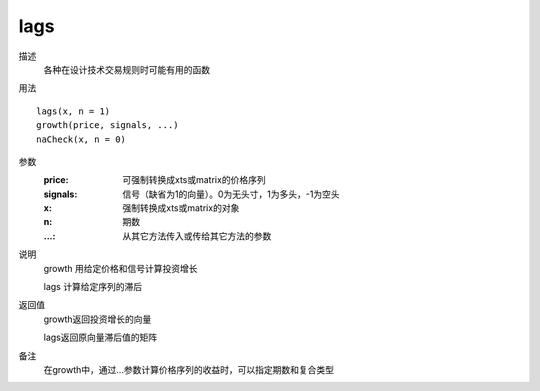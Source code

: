 lags
====

描述
    各种在设计技术交易规则时可能有用的函数

用法
::

    lags(x, n = 1)
    growth(price, signals, ...)
    naCheck(x, n = 0)

参数
    :price: 可强制转换成xts或matrix的价格序列
    :signals: 信号（缺省为1的向量）。0为无头寸，1为多头，-1为空头
    :x: 强制转换成xts或matrix的对象
    :n: 期数
    :...: 从其它方法传入或传给其它方法的参数

说明
    growth 用给定价格和信号计算投资增长

    lags 计算给定序列的滞后

返回值
    growth返回投资增长的向量

    lags返回原向量滞后值的矩阵
备注
    在growth中，通过...参数计算价格序列的收益时，可以指定期数和复合类型
